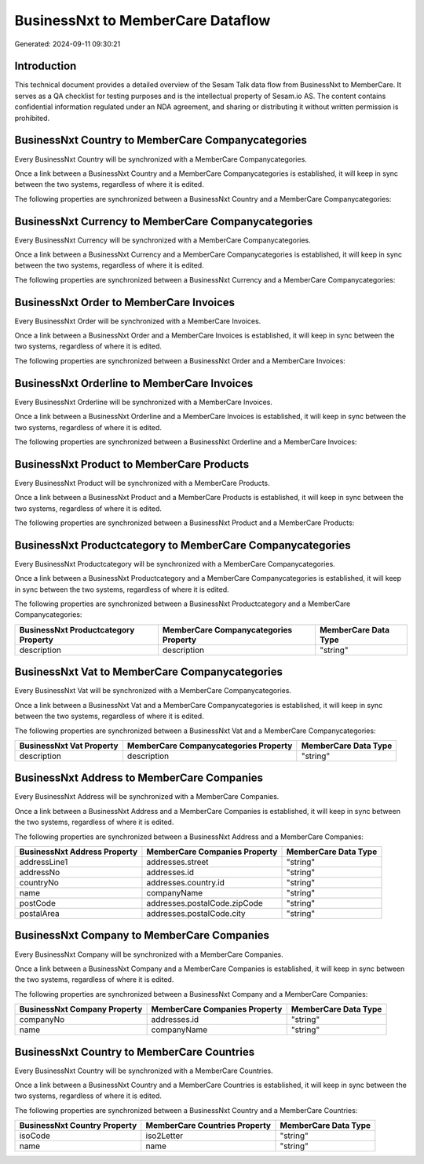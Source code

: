 ==================================
BusinessNxt to MemberCare Dataflow
==================================

Generated: 2024-09-11 09:30:21

Introduction
------------

This technical document provides a detailed overview of the Sesam Talk data flow from BusinessNxt to MemberCare. It serves as a QA checklist for testing purposes and is the intellectual property of Sesam.io AS. The content contains confidential information regulated under an NDA agreement, and sharing or distributing it without written permission is prohibited.

BusinessNxt Country to MemberCare Companycategories
---------------------------------------------------
Every BusinessNxt Country will be synchronized with a MemberCare Companycategories.

Once a link between a BusinessNxt Country and a MemberCare Companycategories is established, it will keep in sync between the two systems, regardless of where it is edited.

The following properties are synchronized between a BusinessNxt Country and a MemberCare Companycategories:

.. list-table::
   :header-rows: 1

   * - BusinessNxt Country Property
     - MemberCare Companycategories Property
     - MemberCare Data Type


BusinessNxt Currency to MemberCare Companycategories
----------------------------------------------------
Every BusinessNxt Currency will be synchronized with a MemberCare Companycategories.

Once a link between a BusinessNxt Currency and a MemberCare Companycategories is established, it will keep in sync between the two systems, regardless of where it is edited.

The following properties are synchronized between a BusinessNxt Currency and a MemberCare Companycategories:

.. list-table::
   :header-rows: 1

   * - BusinessNxt Currency Property
     - MemberCare Companycategories Property
     - MemberCare Data Type


BusinessNxt Order to MemberCare Invoices
----------------------------------------
Every BusinessNxt Order will be synchronized with a MemberCare Invoices.

Once a link between a BusinessNxt Order and a MemberCare Invoices is established, it will keep in sync between the two systems, regardless of where it is edited.

The following properties are synchronized between a BusinessNxt Order and a MemberCare Invoices:

.. list-table::
   :header-rows: 1

   * - BusinessNxt Order Property
     - MemberCare Invoices Property
     - MemberCare Data Type


BusinessNxt Orderline to MemberCare Invoices
--------------------------------------------
Every BusinessNxt Orderline will be synchronized with a MemberCare Invoices.

Once a link between a BusinessNxt Orderline and a MemberCare Invoices is established, it will keep in sync between the two systems, regardless of where it is edited.

The following properties are synchronized between a BusinessNxt Orderline and a MemberCare Invoices:

.. list-table::
   :header-rows: 1

   * - BusinessNxt Orderline Property
     - MemberCare Invoices Property
     - MemberCare Data Type


BusinessNxt Product to MemberCare Products
------------------------------------------
Every BusinessNxt Product will be synchronized with a MemberCare Products.

Once a link between a BusinessNxt Product and a MemberCare Products is established, it will keep in sync between the two systems, regardless of where it is edited.

The following properties are synchronized between a BusinessNxt Product and a MemberCare Products:

.. list-table::
   :header-rows: 1

   * - BusinessNxt Product Property
     - MemberCare Products Property
     - MemberCare Data Type


BusinessNxt Productcategory to MemberCare Companycategories
-----------------------------------------------------------
Every BusinessNxt Productcategory will be synchronized with a MemberCare Companycategories.

Once a link between a BusinessNxt Productcategory and a MemberCare Companycategories is established, it will keep in sync between the two systems, regardless of where it is edited.

The following properties are synchronized between a BusinessNxt Productcategory and a MemberCare Companycategories:

.. list-table::
   :header-rows: 1

   * - BusinessNxt Productcategory Property
     - MemberCare Companycategories Property
     - MemberCare Data Type
   * - description
     - description
     - "string"


BusinessNxt Vat to MemberCare Companycategories
-----------------------------------------------
Every BusinessNxt Vat will be synchronized with a MemberCare Companycategories.

Once a link between a BusinessNxt Vat and a MemberCare Companycategories is established, it will keep in sync between the two systems, regardless of where it is edited.

The following properties are synchronized between a BusinessNxt Vat and a MemberCare Companycategories:

.. list-table::
   :header-rows: 1

   * - BusinessNxt Vat Property
     - MemberCare Companycategories Property
     - MemberCare Data Type
   * - description
     - description
     - "string"


BusinessNxt Address to MemberCare Companies
-------------------------------------------
Every BusinessNxt Address will be synchronized with a MemberCare Companies.

Once a link between a BusinessNxt Address and a MemberCare Companies is established, it will keep in sync between the two systems, regardless of where it is edited.

The following properties are synchronized between a BusinessNxt Address and a MemberCare Companies:

.. list-table::
   :header-rows: 1

   * - BusinessNxt Address Property
     - MemberCare Companies Property
     - MemberCare Data Type
   * - addressLine1
     - addresses.street
     - "string"
   * - addressNo
     - addresses.id
     - "string"
   * - countryNo
     - addresses.country.id
     - "string"
   * - name
     - companyName
     - "string"
   * - postCode
     - addresses.postalCode.zipCode
     - "string"
   * - postalArea
     - addresses.postalCode.city
     - "string"


BusinessNxt Company to MemberCare Companies
-------------------------------------------
Every BusinessNxt Company will be synchronized with a MemberCare Companies.

Once a link between a BusinessNxt Company and a MemberCare Companies is established, it will keep in sync between the two systems, regardless of where it is edited.

The following properties are synchronized between a BusinessNxt Company and a MemberCare Companies:

.. list-table::
   :header-rows: 1

   * - BusinessNxt Company Property
     - MemberCare Companies Property
     - MemberCare Data Type
   * - companyNo
     - addresses.id
     - "string"
   * - name
     - companyName
     - "string"


BusinessNxt Country to MemberCare Countries
-------------------------------------------
Every BusinessNxt Country will be synchronized with a MemberCare Countries.

Once a link between a BusinessNxt Country and a MemberCare Countries is established, it will keep in sync between the two systems, regardless of where it is edited.

The following properties are synchronized between a BusinessNxt Country and a MemberCare Countries:

.. list-table::
   :header-rows: 1

   * - BusinessNxt Country Property
     - MemberCare Countries Property
     - MemberCare Data Type
   * - isoCode
     - iso2Letter
     - "string"
   * - name
     - name
     - "string"

